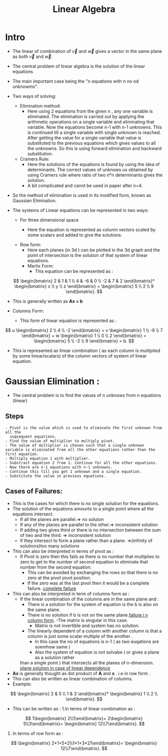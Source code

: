 :PROPERTIES:
:ID:       17721E2B-106A-4106-993A-ED61ECE480A0
:END:
#+title: Linear Algebra

#+Refrences: Gilbert Strang Book

* Intro

- The linear of combination of \(\vec{v}\) and \(\vec{w}\) gives a vector in the
  same plane as both  \(\vec{v}\) and  \(\vec{w}\).

- The central problem of linear algebra is the solution of the linear equations
- The main important case being the "n equations with n no od unknowms".
- Two ways of solving:
  - Elimination method:
    - Here using 2 equations from the given n , any one variable is eliminated.
      The elimination is carried out by applying the arithmetic operations on
      a single variable and eliminating that variable. Now the equations become
      n-1 with n-1 unknowns. This is continued till a single variable with single
      unknown is reached. After getting the value for a single variable that value
      is substituted to the previous equations which gives values to all the
      unknowns. So this is using forward elimination and backward substitution.
  - Cramers Rule:
    - Here the solutions of the equations is found by using the idea of determinants.
      The correct values of unknows us obtained by using Cramers rule where
      ratio of two n*n determinants gives the solution.
    - A bit complicated and cannt be used in paper after n=4.
- So the method of elimination is used in its modified form, known as Gaussian
  Elimination.

- The systems of Linear equations can be represented in two ways:
  - For three dimensional space
    - Here the equation is represented as column vectors scaled by some scalars
      and added to give the solutions.

      \begin{align}
      2u + v + w = 5\\
      4u - 6v = -2\\
      -2u + 7v + 2w = 9\\
      \end{align}


  - Row form:
    - Here each planes (in 3d ) can be plotted in the 3d graph and the point of
      intersection is the solution of that system of linear equations.
    - Martix Form:
      - This equation can be represented as :


\[
\begin{bmatrix} 2 & 1 & 1 \\ 4 & -6 & 0 \\ -2 & 7 & 2 \end{bmatrix}*
\begin{bmatrix} x \\ y \\ z \end{bmatrix} =
\begin{bmatrix} 5 \\ 2 \\ 9 \end{bmatrix}.
\]

    - This is generally written as *Ax = b*

  - Columns Form:

    - This form of linear equation is represented as :


\[
u \begin{bmatrix} 2 \\ 4 \\ -2 \end{bmatrix} +
v \begin{bmatrix} 1 \\ -6 \\ 7 \end{bmatrix} +
w \begin{bmatrix} 1 \\ 0 \\ 2 \end{bmatrix} =
\begin{bmatrix} 5 \\ -2 \\ 9 \end{bmatrix} = b.
\]
- This is represented as linear combination ( as each column is multiplied by some
  linear/scalars) of the column vectors of system of linear equation.


* Gaussian Elimination :
- The central problem is to find the values of n unknows from n equations (linear)

** Steps
#+begin_example
- Pivot is the value which is used to eliminate the first unknown from all the
  suqsequent equations.
- Find the value of multiplier to multiply pivot.
- The value of multiplier is chosen such that a single unknown variable is eliminated from all the other equations rather than the first equation.
- Multiply equation 1 with multiplier.
- Substract equation 2 from 1. Continue for all the other equations.
- Now there are n-1 equations with n-1 unknowns.
- Continue this till you get 1 unknown and a single equation.
- Substitute the value in previous equations.
#+end_example

** Cases of Failures:
- This is the cases for which there is no single solution for the equations.
- The solution of the equations amounts to a single point where all the equations
  intersect.
  - If all the  planes  are parallel.=> no soluton
  - If any of the planes are parallel to the other.=> inconsistent solution
  - If adding two gives third or there is no intersection between the sum of two
    and the third. => inconsistent solution
  - if they intersect to form a plane rather than a plane. =>(infinity of solutions)too many solutions
- This can also be interpreted in terms of pivot as :
  - If Pivot is zero then this fails as there is no number that multiplies to zero
    to get to the number of second equation to eliminate that number from the
    second equation.
    - This can be avoided by exchanging the rows so that there is no zero at the
      pivot pivot position.
    - If the zero was at the last pivot then it would be a complete failure.
      [[https://youtu.be/QVKj3LADCnA?list=PL49CF3715CB9EF31D&t=873][complete failure]]
- This can also be interpreted in term of columns form as :
  - If the linear combination of the columns are in the same plane and :
    - There is a solution for the system of equation is the b is also on the same plane.
    - There is no solution if b is not on the same plane.[[mpv:https://www.youtube.com/watch?v=ZK3O402wf1c::00:32:11][failure i n column form]].
      -The matrix is singular in this case.
      - Matrix is not invertible and system has no solution.

    - The linearly dependent of a column with another column is that a column is just some
      scalar multiple of the another .
      - In this case the no of equations is n-1 ( as two euqations are soemhow same )
      - Also the system of equation is not solvabe ( or gives a plane as a solution rather
	than a single point ) that intersects all the planes of n-dimension.
	[[mpv:https://www.youtube.com/watch?v=ZK3O402wf1c::00:35:14][plane solution in case of linear dependence]]
- *Ax* is generally thought as dot product of *A* and *x* . i.e in row form .
- This can also be written as linear combination of columns.
- Example:

\[
\begin{bmatrix} 2 & 5  \\ 1 & 3  \end{bmatrix}*
\begin{bmatrix} 1 \\ 2 \\ \end{bmatrix}.
\]
- This can be written as :
  1.In terms of linear combination as :
\[
1\begin{bmatrix} 2\\1\end{bmatrix}+
2\begin{bmatrix} 5\\3\end{bmatrix}=
\begin{bmatrix} 12\\7\end{bmatrix}.
\]
2. In terms of row form as :
\[
\begin{bmatrix} 2*1+5*2\\1*1+3*21\end{bmatrix}=
\begin{bmatrix} 12\\7\end{bmatrix}.
\]
